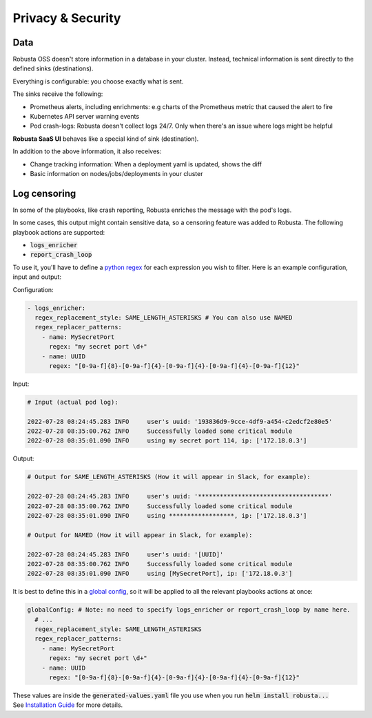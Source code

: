 Privacy & Security
############################

Data
********************

Robusta OSS doesn't store information in a database in your cluster.
Instead, technical information is sent directly to the defined sinks (destinations).

Everything is configurable: you choose exactly what is sent.

The sinks receive the following:

- Prometheus alerts, including enrichments: e.g charts of the Prometheus metric that caused the alert to fire
- Kubernetes API server warning events
- Pod crash-logs: Robusta doesn't collect logs 24/7. Only when there's an issue where logs might be helpful

**Robusta SaaS UI** behaves like a special kind of sink (destination).

In addition to the above information, it also receives:

- Change tracking information: When a deployment yaml is updated, shows the diff
- Basic information on nodes/jobs/deployments in your cluster

Log censoring
********************
In some of the playbooks, like crash reporting, Robusta enriches the message with the pod's logs.

In some cases, this output might contain sensitive data, so a censoring feature was added to Robusta.
The following playbook actions are supported:

- :code:`logs_enricher`
- :code:`report_crash_loop`

To use it, you'll have to define a `python regex <https://www.w3schools.com/python/python_regex.asp>`_ for each expression you wish to filter.
Here is an example configuration, input and output:

Configuration:

.. code-block:: yaml

    - logs_enricher:
      regex_replacement_style: SAME_LENGTH_ASTERISKS # You can also use NAMED
      regex_replacer_patterns:
        - name: MySecretPort
          regex: "my secret port \d+"
        - name: UUID
          regex: "[0-9a-f]{8}-[0-9a-f]{4}-[0-9a-f]{4}-[0-9a-f]{4}-[0-9a-f]{12}"

Input:

.. code-block:: yaml

    # Input (actual pod log):

    2022-07-28 08:24:45.283 INFO     user's uuid: '193836d9-9cce-4df9-a454-c2edcf2e80e5'
    2022-07-28 08:35:00.762 INFO     Successfully loaded some critical module
    2022-07-28 08:35:01.090 INFO     using my secret port 114, ip: ['172.18.0.3']

Output:

.. code-block:: yaml

    # Output for SAME_LENGTH_ASTERISKS (How it will appear in Slack, for example):

    2022-07-28 08:24:45.283 INFO     user's uuid: '************************************'
    2022-07-28 08:35:00.762 INFO     Successfully loaded some critical module
    2022-07-28 08:35:01.090 INFO     using ******************, ip: ['172.18.0.3']

    # Output for NAMED (How it will appear in Slack, for example):

    2022-07-28 08:24:45.283 INFO     user's uuid: '[UUID]'
    2022-07-28 08:35:00.762 INFO     Successfully loaded some critical module
    2022-07-28 08:35:01.090 INFO     using [MySecretPort], ip: ['172.18.0.3']



It is best to define this in a `global config <https://docs.robusta.dev/master/user-guide/configuration.html#global-config>`_, so it will be applied to all the relevant playbooks actions at once:

.. code-block:: yaml

    globalConfig: # Note: no need to specify logs_enricher or report_crash_loop by name here.
      # ...
      regex_replacement_style: SAME_LENGTH_ASTERISKS
      regex_replacer_patterns:
        - name: MySecretPort
          regex: "my secret port \d+"
        - name: UUID
          regex: "[0-9a-f]{8}-[0-9a-f]{4}-[0-9a-f]{4}-[0-9a-f]{4}-[0-9a-f]{12}"

| These values are inside the :code:`generated-values.yaml` file you use when you run :code:`helm install robusta...`
| See `Installation Guide <https://docs.robusta.dev/master/installation.html>`_ for more details.
